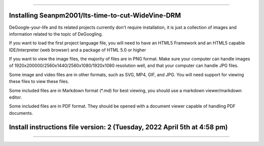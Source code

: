 
----

----
Installing Seanpm2001/Its-time-to-cut-WideVine-DRM
----

DeGoogle-your-life and its related projects currently don't require installation, it is just a collection of images and information related to the topic of DeGoogling.

If you want to load the first project language file, you will need to have an HTML5 Framework and an HTML5 capable IDE/Interpreter (web browser) and a package of HTML 5.0 or higher

If you want to view the image files, the majority of files are in PNG format. Make sure your computer can handle images of 1920x200000/2560x1440/2560x1080/1920x1080 resolution well, and that your computer can handle JPG files.

Some image and video files are in other formats, such as SVG, MP4, GIF, and JPG. You will need support for viewing these files to view these files.

Some included files are in Markdown format (*.md) for best viewing, you should use a markdown viewer/markdown editor.

Some included files are in PDF format. They should be opened with a document viewer capable of handling PDF documents.

----
Install instructions file version: 2 (Tuesday, 2022 April 5th at 4:58 pm)
----

----
